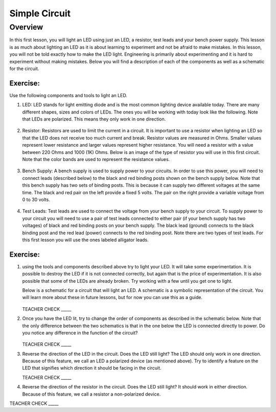 Simple Circuit
==============

Overview
--------

In this first lesson, you will light an LED using just an LED, a resistor, test leads and your bench power supply. This lesson is as much about lighting an LED as it is about learning to experiment and not be afraid to make mistakes. In this lesson, you will not be told exactly how to make the LED light. Engineering is primarily about experimenting and it is hard to experiment without making mistakes. Below you will find a description of each of the components as well as a schematic for the circuit.


Exercise:
~~~~~~~~~

Use the following components and tools to light an LED.

#. LED: LED stands for light emitting diode and is the most common lighting device available today. There are many different shapes, sizes and colors of LEDs. The ones you will be working with today look like the following. Note that LEDs are polarized. This means they only work in one direction.

   .. figure:: images/LED5MM.png
      :width: 200px

#. Resistor: Resistors are used to limit the current in a circuit. It is important to use a resistor when lighting an LED so that the LED does not receive too much current and break. Resistor values are measured in Ohms. Smaller values represent lower resistance and larger values represent higher resistance. You will need a resistor with a value between 220 Ohms and 1000 (1K) Ohms. Below is an image of the type of resistor you will use in this first circuit. Note that the color bands are used to represent the resistance values.

   .. figure:: images/resistor-band-code.jpg
      :width: 200px
   
#. Bench Supply: A bench supply is used to supply power to your circuits. In order to use this power, you will need to connect leads (described below) to the black and red binding posts shown on the bench supply below. Note that this bench supply has two sets of binding posts. This is because it can supply two different voltages at the same time. The black and red pair on the left provide a fixed 5 volts. The pair on the right provide a variable voltage from 0 to 30 volts.
 
   .. figure:: images/benchsupply.PNG
    
#. Test Leads: Test leads are used to connect the voltage from your bench supply to your circuit. To supply power to your circuit you will need to use a pair of test leads connected to either pair (if your bench supply has two voltages) of black and red binding posts on your bench supply. The black lead (ground) connects to the black binding post and the red lead (power) connects to the red binding post. Note there are two types of test leads. For this first lesson you will use the ones labeled alligator leads.

   .. figure:: images/testleads.png


Exercise:
~~~~~~~~~
#. using the tools and components described above try to light your LED. It will take some experimentation. It is possible to destroy the LED if it is not connected correctly, but again that is the price of experimentation. It is also possible that some of the LEDs are already broken. Try working with a few until you get one to light. 

   Below is a schematic for a circuit that will light an LED. A schematic is a symbolic representation of the circuit. You will learn more about these in future lessons, but for now you can use this as a guide. 


   .. figure:: images/image107.png

   TEACHER CHECK \_\_\_\_\_

#. Once you have the LED lit, try to change the order of components as described in the schematic below. Note that the only difference between the two schematics is that in the one below the LED is connected directly to power. Do you notice any difference in the function of the circuit?

   .. figure:: images/image108.png
  

   TEACHER CHECK \_\_\_\_\_

#. Reverse the direction of the LED in the circuit. Does the LED still light? The LED should only work in one direction. Because of this feature, we call an LED a polarized device (as mentioned above). Try to identify a feature on the LED that signifies which direction it should be facing in the circuit.

   TEACHER CHECK \_\_\_\_\_

#. Reverse the direction of the resistor in the circuit. Does the LED still light? It should work in either direction. Because of this feature, we call a resistor a non-polarized device.

TEACHER CHECK \_\_\_\_\_
